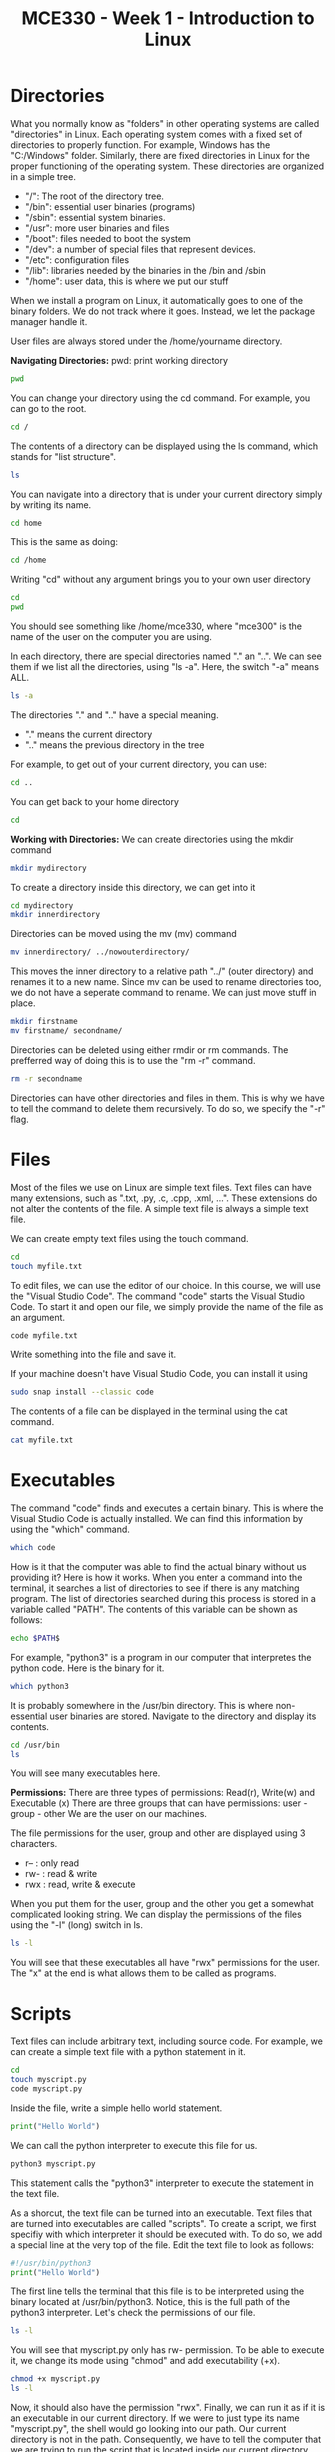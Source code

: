 #+TITLE:  MCE330 - Week 1 - Introduction to Linux


* Directories
What you normally know as "folders" in other operating systems are called "directories" in Linux.
Each operating system comes with a fixed set of directories to properly function.
For example, Windows has the "C:/Windows" folder.
Similarly, there are fixed directories in Linux for the proper functioning of the operating system.
These directories are organized in a simple tree.
#  (progn (setq org-image-actual-width 500)(org-display-inline-images))
[[./img/linux_file_system.png]]

- "/": The root of the directory tree. 
- "/bin": essential user binaries (programs)
- "/sbin": essential system binaries.
- "/usr": more user binaries and files
- "/boot": files needed to boot the system
- "/dev": a number of special files that represent devices.
- "/etc": configuration files
- "/lib": libraries needed by the binaries in the /bin and /sbin
- "/home": user data, this is where we put our stuff

When we install a program on Linux, it automatically goes to one of the binary folders.
We do not track where it goes. Instead, we let the package manager handle it.

User files are always stored under the /home/yourname directory.

*Navigating Directories:*
pwd: print working directory
#+BEGIN_SRC bash
pwd
#+END_SRC

You can change your directory using the cd command. For example, you can go to the root.
#+BEGIN_SRC bash
cd /
#+END_SRC

The contents of a directory can be displayed using the ls command, which stands for "list structure".
#+BEGIN_SRC bash
ls
#+END_SRC

You can navigate into a directory that is under your current directory simply by writing its name.
#+BEGIN_SRC bash
cd home
#+END_SRC

This is the same as doing:
#+BEGIN_SRC bash
cd /home
#+END_SRC

Writing "cd" without any argument brings you to your own user directory
#+BEGIN_SRC bash
cd
pwd
#+END_SRC

You should see something like /home/mce330, where "mce300" is the name of the user on the computer you are using.

In each directory, there are special directories named "." an "..".
We can see them if we list all the directories, using "ls -a".
Here, the switch "-a" means ALL.
#+BEGIN_SRC bash
ls -a
#+END_SRC

The directories "." and ".." have a special meaning.
- "." means the current directory
- ".." means the previous directory in the tree

For example, to get out of your current directory, you can use:
#+BEGIN_SRC bash
cd ..
#+END_SRC

You can get back to your home directory
#+BEGIN_SRC bash
cd 
#+END_SRC

*Working with Directories:*
We can create directories using the mkdir command
#+BEGIN_SRC bash
mkdir mydirectory 
#+END_SRC

To create a directory inside this directory, we can get into it
#+BEGIN_SRC bash
cd mydirectory
mkdir innerdirectory
#+END_SRC

Directories can be moved using the mv (mv) command
#+BEGIN_SRC bash
mv innerdirectory/ ../nowouterdirectory/
#+END_SRC

This moves the inner directory to a relative path "../" (outer directory) and renames it to a new name.
Since mv can be used to rename directories too, we do not have a seperate command to rename.
We can just move stuff in place.
#+BEGIN_SRC bash
mkdir firstname
mv firstname/ secondname/
#+END_SRC

Directories can be deleted using either rmdir or rm commands.
The prefferred way of doing this is to use the "rm -r" command.
#+BEGIN_SRC bash
rm -r secondname
#+END_SRC

Directories can have other directories and files in them. This is why we have to tell the command to delete them recursively.
To do so, we specify the "-r" flag.

* Files
Most of the files we use on Linux are simple text files.
Text files can have many extensions, such as ".txt, .py, .c, .cpp, .xml, ...".
These extensions do not alter the contents of the file. A simple text file is always a simple text file.

We can create empty text files using the touch command.
#+BEGIN_SRC bash
cd
touch myfile.txt
#+END_SRC

To edit files, we can use the editor of our choice.
In this course, we will use the "Visual Studio Code".
The command "code" starts the Visual Studio Code.
To start it and open our file, we simply provide the name of the file as an argument.
#+BEGIN_SRC bash
code myfile.txt
#+END_SRC

Write something into the file and save it.

If your machine doesn't have Visual Studio Code, you can install it using
#+BEGIN_SRC bash
sudo snap install --classic code 
#+END_SRC


The contents of a file can be displayed in the terminal using the cat command.
#+BEGIN_SRC bash
cat myfile.txt
#+END_SRC

* Executables
The command "code" finds and executes a certain binary.
This is where the Visual Studio Code is actually installed.
We can find this information by using the "which" command.
#+BEGIN_SRC bash
which code
#+END_SRC

How is it that the computer was able to find the actual binary without us providing it?
Here is how it works. When you enter a command into the terminal, it searches a list of directories to see if there is any matching program.
The list of directories searched during this process is stored in a variable called "PATH".
The contents of this variable can be shown as follows:
#+BEGIN_SRC bash
echo $PATH$
#+END_SRC

For example, "python3" is a program in our computer that interpretes the python code.
Here is the binary for it.
#+BEGIN_SRC bash
which python3
#+END_SRC

It is probably somewhere in the /usr/bin directory. This is where non-essential user binaries are stored.
Navigate to the directory and display its contents.
#+BEGIN_SRC bash
cd /usr/bin
ls 
#+END_SRC

You will see many executables here.

*Permissions:*
There are three types of permissions: Read(r), Write(w) and Executable (x)
There are three groups that can have permissions: user - group - other
We are the user on our machines.

The file permissions for the user, group and other are displayed using 3 characters.
- r-- : only read
- rw- : read & write
- rwx : read, write & execute

When you put them for the user, group and the other you get a somewhat complicated looking string.
We can display the permissions of the files using the "-l" (long) switch in ls.
#+BEGIN_SRC bash
ls -l
#+END_SRC

You will see that these executables all have "rwx" permissions for the user.
The "x" at the end is what allows them to be called as programs.

* Scripts
Text files can include arbitrary text, including source code.
For example, we can create a simple text file with a python statement in it.
#+BEGIN_SRC bash
cd
touch myscript.py
code myscript.py
#+END_SRC

Inside the file, write a simple hello world statement.
#+BEGIN_SRC python
print("Hello World")
#+END_SRC

We can call the python interpreter to execute this file for us.
#+BEGIN_SRC bash
python3 myscript.py
#+END_SRC

This statement calls the "python3" interpreter to execute the statement in the text file.

As a shorcut, the text file can be turned into an executable.
Text files that are turned into executables are called "scripts".
To create a script, we first specifiy with which interpreter it should be executed with.
To do so, we add a special line at the very top of the file.
Edit the text file to look as follows:

#+BEGIN_SRC python
#!/usr/bin/python3
print("Hello World")
#+END_SRC

The first line tells the terminal that this file is to be interpreted using the binary located at /usr/bin/python3.
Notice, this is the full path of the python3 interpreter.
Let's check the permissions of our file.
#+BEGIN_SRC bash
ls -l
#+END_SRC

You will see that myscript.py only has rw- permission.
To be able to execute it, we change its mode using "chmod" and add executability (+x).
#+BEGIN_SRC bash
chmod +x myscript.py
ls -l 
#+END_SRC

Now, it should also have the permission "rwx".
Finally, we can run it as if it is an executable in our current directory.
If we were to just type its name "myscript.py", the shell would go looking into our path.
Our current directory is not in the path.
Consequently, we have to tell the computer that we are trying to run the script that is located inside our current directory.
Remember the special directory "." ? This is how we use it:
#+BEGIN_SRC bash
./myscript.py
#+END_SRC


* Task
- Create a directory called "task1" in your home directory.
- Create a python script called "task1.py" in it.
- Print " MCE330 Task 1 - <Your Name> , <Student Number> \n"
- Make it executable and run it.




